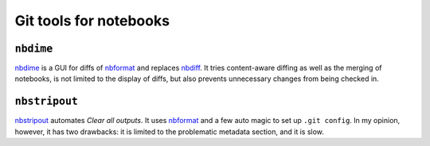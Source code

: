 Git tools for notebooks
=======================

``nbdime``
----------

`nbdime <https://nbdime.readthedocs.io/>`_ is a GUI for diffs of `nbformat
<https://nbformat.readthedocs.io/>`_ and replaces `nbdiff
<https://github.com/tarmstrong/nbdiff>`_. It tries content-aware diffing as well
as the merging of notebooks, is not limited to the display of diffs, but also
prevents unnecessary changes from being checked in.

.. _nbstripout_label:

``nbstripout``
--------------

`nbstripout <https://github.com/kynan/nbstripout>`_ automates *Clear all
outputs*. It uses `nbformat <https://nbformat.readthedocs.io/>`_ and a few auto
magic to set up ``.git config``. In my opinion, however, it has two drawbacks:
it is limited to the problematic metadata section, and it is slow.
